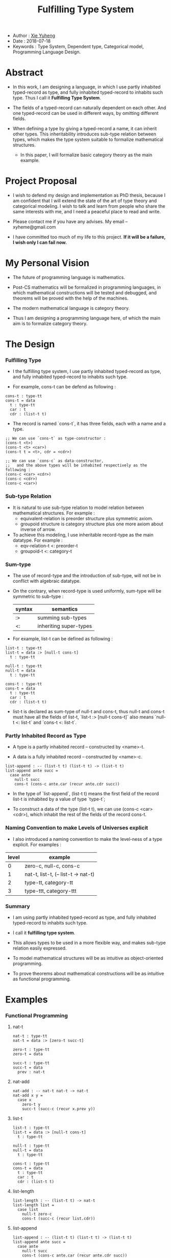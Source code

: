 #+html_head: <link rel="stylesheet" href="css/org-page.css"/>
#+title: Fulfilling Type System

- Author : [[https://xieyuheng.github.io][Xie Yuheng]]
- Date : 2018-07-18
- Keywords : Type System, Dependent type, Categorical model, Programming Language Design.

* Abstract

  - In this work, I am designing a language,
    in which I use partly inhabited typed-record as type,
    and fully inhabited typed-record to inhabits such type.
    Thus I call it *Fulfilling Type System*.

  - The fields of a typed-record can naturally dependent on each other.
    And one typed-record can be used in different ways, by omitting different fields.

  - When defining a type by giving a typed-record a name, it can inherit other types.
    This inheritability introduces sub-type relation between types,
    which makes the type system suitable to formalize mathematical structures.
    - In this paper, I will formalize basic category theory as the main example.

* Project Proposal

  - I wish to defend my design and implementation as PhD thesis,
    because I am confident that I will extend the state of the art of type theory and categorical modeling.
    I wish to talk and learn from people who share the same interests with me,
    and I need a peaceful place to read and write.

  - Please contact me if you have any advises. My email -- xyheme@gmail.com

  - I have committed too much of my life to this project.
    *If it will be a failure, I wish only I can fail now.*

* My Personal Vision

  - The future of programming language is mathematics.

  - Post-CS mathematics will be formalized in programming languages,
    in which mathematical constructions will be tested and debugged,
    and theorems will be proved with the help of the machines.

  - The modern mathematical language is category theory.

  - Thus I am designing a programming language here,
    of which the main aim is to formalize category theory.

* The Design

*** Fulfilling Type

    - I the fulfilling type system,
      I use partly inhabited typed-record as type,
      and fully inhabited typed-record to inhabits such type.

    - For example, cons-t can be defend as following :

    #+begin_src cicada
    cons-t : type-tt
    cons-t = data
      t : type-tt
      car : t
      cdr : (list-t t)
    #+end_src

    - The record is named `cons-t`,
      it has three fields, each with a name and a type.

    #+begin_src cicada
    ;; We can use `cons-t` as type-constructor :
    (cons-t <t>)
    (cons-t <t> <car>)
    (cons-t t = <t>, cdr = <cdr>)

    ;; We can use `cons-c` as data-constructor,
    ;;   and the above types will be inhabited respectively as the following :
    (cons-c <car> <cdr>)
    (cons-c <cdr>)
    (cons-c <car>)
    #+end_src

*** Sub-type Relation

    - It is natural to use sub-type relation to model relation between mathematical structures.
      For example :
      - equivalent-relation is preorder structure plus symmetric axiom.
      - groupoid structure is category structure plus one more axiom about inverse of arrow.

    - To achieve this modeling,
      I use inheritable record-type as the main datatype.
      For example :
      - eqv-relation-t <: preorder-t
      - groupoid-t <: category-t

*** Sum-type

    - The use of record-type and the introduction of sub-type,
      will not be in conflict with algebraic datatype.

    - On the contrary, when record-type is used uniformly,
      sum-type will be symmetric to sub-type :

      | syntax | semantics              |
      |--------+------------------------|
      | :>     | summing sub-types      |
      | <:     | inheriting super-types |

    - For example, list-t can be defined as following :

    #+begin_src cicada
    list-t : type-tt
    list-t = data :> [null-t cons-t]
      t : type-tt

    null-t : type-tt
    null-t = data
      t : type-tt

    cons-t : type-tt
    cons-t = data
      t : type-tt
      car : t
      cdr : (list-t t)
    #+end_src

    - list-t is declared as sum-type of null-t and cons-t,
      thus null-t and cons-t must have all the fields of list-t,
      `list-t :> [null-t cons-t]` also means
      `null-t <: list-t` and `cons-t <: list-t`.

*** Partly Inhabited Record as Type

    - A type is a partly inhabited record -- constructed by <name>-t.

    - A data is a fully inhabited record -- constructed by <name>-c.

    #+begin_src cicada
    list-append : -- (list-t t) (list-t t) -> (list-t t)
    list-append ante succ =
      case ante
        null-t succ
        cons-t (cons-c ante.car (recur ante.cdr succ))
    #+end_src

    - In the type of `list-append`,
      (list-t t) means the first field of the record list-t
      is inhabited by a value of type `type-t`;

    - To construct a data of the type (list-t t),
      we can use (cons-c <car> <cdr>),
      which inhabit the rest of the fields of the record cons-t.

*** Naming Convention to make Levels of Universes explicit

    - I also introduced a naming convention to make the level-ness of a type explicit.
      For examples :

    | level | example                             |
    |-------+-------------------------------------|
    |     0 | zero-c, null-c, cons-c              |
    |-------+-------------------------------------|
    |     1 | nat-t, list-t, (-- list-t -> nat-t) |
    |-------+-------------------------------------|
    |     2 | type-tt, category-tt                |
    |-------+-------------------------------------|
    |     3 | type-ttt, category-ttt              |

*** Summary

    - I am using partly inhabited typed-record as type,
      and fully inhabited typed-record to inhabits such type.

    - I call it *fulfilling type system*.

    - This allows types to be used in a more flexible way,
      and makes sub-type relation easily expressed.

    - To model mathematical structures
      will be as intuitive as object-oriented programming.

    - To prove theorems about mathematical constructions
      will be as intuitive as functional programming.

* Examples

*** Functional Programming

***** nat-t

      #+begin_src cicada
      nat-t : type-tt
      nat-t = data :> [zero-t succ-t]

      zero-t : type-tt
      zero-t = data

      succ-t : type-tt
      succ-t = data
        prev : nat-t
      #+end_src

***** nat-add

      #+begin_src cicada
      nat-add : -- nat-t nat-t -> nat-t
      nat-add x y =
        case x
          zero-t y
          succ-t (succ-c (recur x.prev y))
      #+end_src

***** list-t

      #+begin_src cicada
      list-t : type-tt
      list-t = data :> [null-t cons-t]
        t : type-tt

      null-t : type-tt
      null-t = data
        t : type-tt

      cons-t : type-tt
      cons-t = data
        t : type-tt
        car : t
        cdr : (list-t t)
      #+end_src

***** list-length

      #+begin_src cicada
      list-length : -- (list-t t) -> nat-t
      list-length list =
        case list
          null-t zero-c
          cons-t (succ-c (recur list.cdr))
      #+end_src

***** list-append

      #+begin_src cicada
      list-append : -- (list-t t) (list-t t) -> (list-t t)
      list-append ante succ =
        case ante
          null-t succ
          cons-t (cons-c ante.car (recur ante.cdr succ))
      #+end_src

***** list-map

      #+begin_src cicada
      list-map : -- (-- a -> b) (list-t a) -> (list-t b)
      list-map fun list =
        case list
          null-t list
          cons-t (cons-c (fun list.car) (recur fun list.cdr))
      #+end_src

*** Logic Programming

***** list-length-t

      #+begin_src cicada
      list-length-t : type-tt
      list-length-t = data :> [zero-length-t succ-length-t]
        list : (list-t t)
        length : nat-t

      zero-length-t : type-tt
      zero-length-t = data
        list : (list-t t)
        length : nat-t
        list = null-c
        length = zero-c

      succ-length-t : type-tt
      succ-length-t = data
        list : (list-t t)
        length : nat-t
        prev : (list-length-t list length)
        list = (cons-c x list)
        length = (succ-c length)
      #+end_src

***** list-append-t

      #+begin_src cicada
      list-append-t : type-tt
      list-append-t = data :> [zero-append-t succ-append-t]
        [ante succ result] : (list-t t)

      zero-append-t : type-tt
      zero-append-t = data
        [ante succ result] : (list-t t)
        ante = null-c
        result = succ

      succ-append-t : type-tt
      succ-append-t = data
        [ante succ result] : (list-t t)
        prev : (list-append-t cdr succ result-cdr)
        ante = (cons-c car cdr)
        result = (cons-c car result-cdr)
      #+end_src

*** Mathematical Structures

***** preorder-tt

      #+begin_src cicada
      note
        preorder is a thin category
        with at most one morphism from an object to another.

      preorder-tt : type-ttt
      preorder-tt = data
        element-t : type-tt

        pre-t :
          -- element-t element-t
          -> type-tt

        pre-reflexive :
          -- a :: element-t
          -> (pre-t a a)

        pre-transitive :
          -- (pre-t a b)
             (pre-t b c)
          -> (pre-t a c)
      #+end_src

***** eqv-relation-tt

      #+begin_src cicada
      eqv-relation-tt : type-ttt
      eqv-relation-tt = data <: [preorder-tt]
        pre-symmetric :
          -- (pre-t a b)
          -> (pre-t b a)
      #+end_src

*** Category theory


***** category-ttt

      #+begin_src cicada
      category-ttt : type-tttt
      category-ttt = data
        object-tt : type-ttt
        arrow-tt : -- object-tt object-tt -> type-ttt
        arrow-eqv-tt : -- (arrow-tt a b) (arrow-tt a b) -> type-ttt

        identity : -- a :: object-tt -> (arrow-tt a a)

        compose : -- (arrow-tt a b) (arrow-tt b c) -> (arrow-tt a c)

        identity-neutral-left :
          -- f : (arrow-tt a b)
          -> (arrow-eqv-tt f (compose identity f))

        identity-neutral-right :
          -- f : (arrow-tt a b)
          -> (arrow-eqv-tt f (compose f identity))

        compose-associative :
          -- f : (arrow-tt a b)
             g : (arrow-tt b c)
             h : (arrow-tt c d)
          -> (arrow-eqv-tt
               (compose f (compose g h))
               (compose (compose f g) h))

        arrow-eqv-relation :
          -- [a b] :: object-tt
          -> (eqv-relation-tt
               element-tt = (arrow-tt a b)
               pre-tt = arrow-eqv-tt)
      #+end_src

***** category.isomorphic-tt

      #+begin_src cicada
      category.isomorphic-tt : type-ttt
      category.isomorphic-tt = data
        [lhs rhs] : object-tt
        iso : (arrow-tt lhs rhs)
        inv : (arrow-tt rhs lhs)
        iso-inv-identity : (arrow-eqv-tt (compose iso inv) identity)
        inv-iso-identity : (arrow-eqv-tt (compose inv iso) identity)
      #+end_src

***** category.product-tt

      #+begin_src cicada
      category.product-candidate-tt : type-ttt
      category.product-candidate-tt = data
        fst : object-tt
        snd : object-tt
        product : object-tt
        fst-projection : (arrow-tt product fst)
        snd-projection : (arrow-tt product snd)

      category.product-tt : type-ttt
      category.product-tt = data <: [product-candidate-tt]
        factorizer :
          -- cand : (product-candidate-tt fst snd)
          -> factor : (arrow-tt cand.product product)
        unique-factor :
          -- cand : (product-candidate-tt fst snd)
          -> unique (factorizer cand)
             of (arrow-tt cand.product product)
             under arrow-eqv-tt
             such-that
               (arrow-eqv-tt
                 cand.fst-projection
                 (compose factor fst-projection))
               (arrow-eqv-tt
                 cand.snd-projection
                 (compose factor snd-projection))
      #+end_src

***** groupoid-tt

      #+begin_src cicada
      groupoid-tt : type-ttt
      groupoid-tt = data <: [category-tt]
        inverse : -- f : (arrow-t a b) -> (isomorphic-t a b f)
      #+end_src

* More

  - More informations and examples can be found in the following pages :

    - [[./prelude.html][prelude]] -- Basic mathematical structures.
    - [[./sexp-syntax.html][sexp-syntax]] -- Sexp as intermedium syntax.
    - [[./todo.html][todo]] -- Todo list.
    - [[./topics.html][topics]] -- Other topics to be formalized.

  - [[https://github.com/xieyuheng/cicada][source code]]
